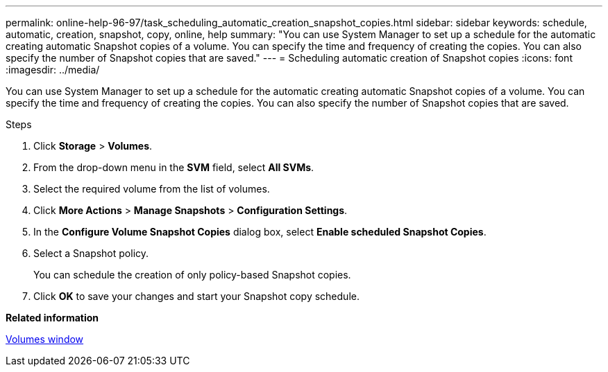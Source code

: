 ---
permalink: online-help-96-97/task_scheduling_automatic_creation_snapshot_copies.html
sidebar: sidebar
keywords: schedule, automatic, creation, snapshot, copy, online, help
summary: "You can use System Manager to set up a schedule for the automatic creating automatic Snapshot copies of a volume. You can specify the time and frequency of creating the copies. You can also specify the number of Snapshot copies that are saved."
---
= Scheduling automatic creation of Snapshot copies
:icons: font
:imagesdir: ../media/

[.lead]
You can use System Manager to set up a schedule for the automatic creating automatic Snapshot copies of a volume. You can specify the time and frequency of creating the copies. You can also specify the number of Snapshot copies that are saved.

.Steps

. Click *Storage* > *Volumes*.
. From the drop-down menu in the *SVM* field, select *All SVMs*.
. Select the required volume from the list of volumes.
. Click *More Actions* > *Manage Snapshots* > *Configuration Settings*.
. In the *Configure Volume Snapshot Copies* dialog box, select *Enable scheduled Snapshot Copies*.
. Select a Snapshot policy.
+
You can schedule the creation of only policy-based Snapshot copies.

. Click *OK* to save your changes and start your Snapshot copy schedule.

*Related information*

xref:reference_volumes_window.adoc[Volumes window]
